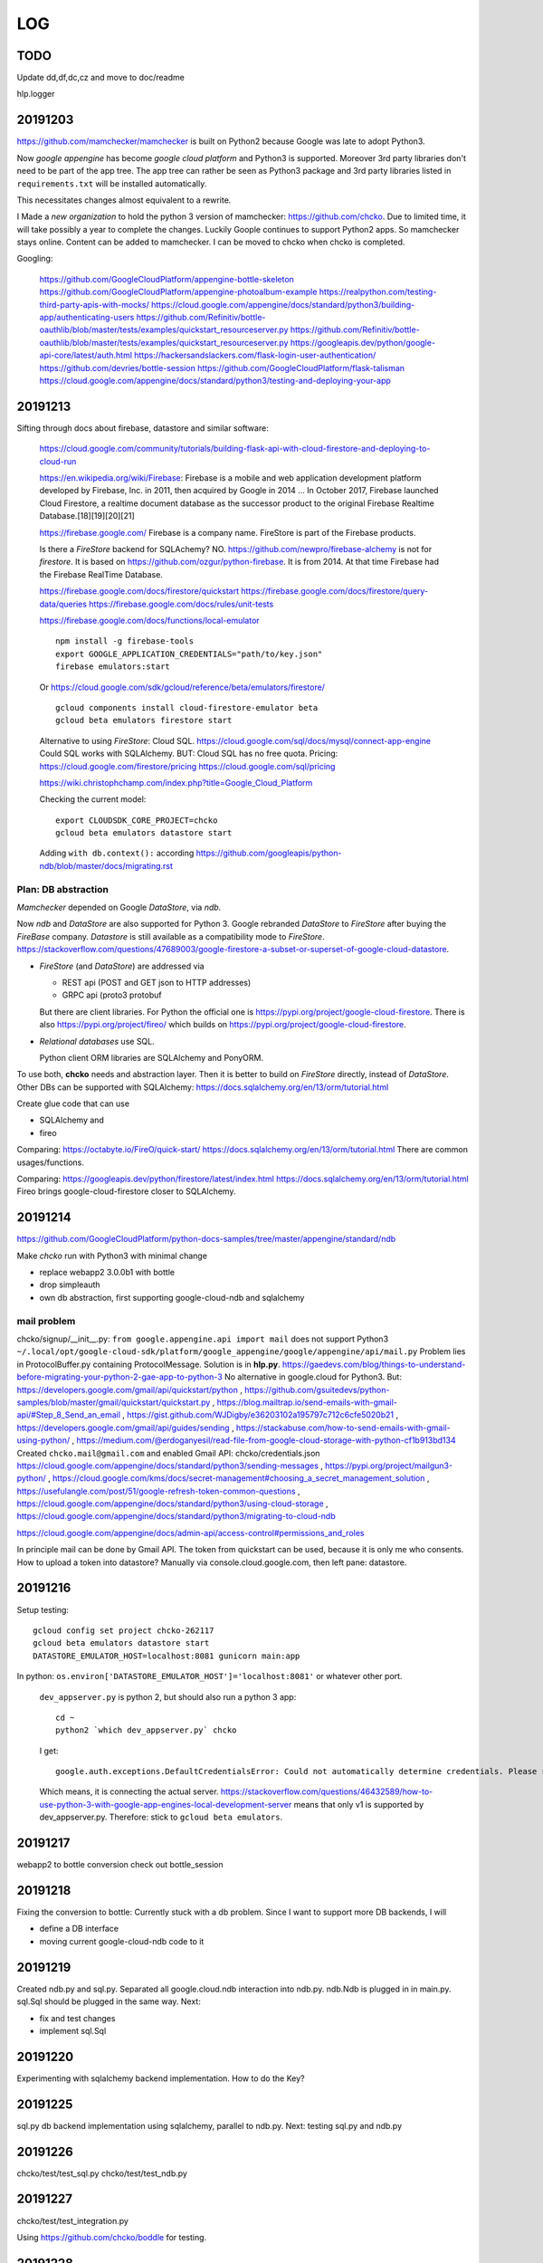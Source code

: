 ===
LOG
===

TODO
====

Update dd,df,dc,cz and move to doc/readme

hlp.logger

20191203
========

https://github.com/mamchecker/mamchecker
is built on Python2 because Google was late to adopt Python3.

Now *google appengine* has become *google cloud platform* and Python3 is supported.
Moreover 3rd party libraries don't need to be part of the app tree.
The app tree can rather be seen as Python3 package and 3rd party libraries
listed in ``requirements.txt`` will be installed automatically.

This necessitates changes almost equivalent to a rewrite.

I Made a *new organization* to hold the python 3 version of mamchecker:
https://github.com/chcko.
Due to limited time, it will take possibly a year to complete the changes.
Luckily Goople continues to support Python2 apps.
So mamchecker stays online.
Content can be added to mamchecker.
I can be moved to chcko when chcko is completed.

Googling:

  https://github.com/GoogleCloudPlatform/appengine-bottle-skeleton
  https://github.com/GoogleCloudPlatform/appengine-photoalbum-example
  https://realpython.com/testing-third-party-apis-with-mocks/
  https://cloud.google.com/appengine/docs/standard/python3/building-app/authenticating-users
  https://github.com/Refinitiv/bottle-oauthlib/blob/master/tests/examples/quickstart_resourceserver.py
  https://github.com/Refinitiv/bottle-oauthlib/blob/master/tests/examples/quickstart_resourceserver.py
  https://googleapis.dev/python/google-api-core/latest/auth.html
  https://hackersandslackers.com/flask-login-user-authentication/
  https://github.com/devries/bottle-session
  https://github.com/GoogleCloudPlatform/flask-talisman
  https://cloud.google.com/appengine/docs/standard/python3/testing-and-deploying-your-app

20191213
========

Sifting through docs about firebase, datastore and similar software:

    https://cloud.google.com/community/tutorials/building-flask-api-with-cloud-firestore-and-deploying-to-cloud-run

    https://en.wikipedia.org/wiki/Firebase:
    Firebase is a mobile and web application development platform developed by Firebase, Inc. in 2011, then acquired by Google in 2014 ...
    In October 2017, Firebase launched Cloud Firestore, a realtime document database as the successor product to the original Firebase Realtime Database.[18][19][20][21]

    https://firebase.google.com/
    Firebase is a company name.
    FireStore is part of the Firebase products.

    Is there a *FireStore* backend for SQLAchemy?
    NO.
    https://github.com/newpro/firebase-alchemy is not for *firestore*.
    It is based on https://github.com/ozgur/python-firebase.
    It is from 2014.
    At that time Firebase had the Firebase RealTime Database.

    https://firebase.google.com/docs/firestore/quickstart
    https://firebase.google.com/docs/firestore/query-data/queries
    https://firebase.google.com/docs/rules/unit-tests

    https://firebase.google.com/docs/functions/local-emulator

    ::

      npm install -g firebase-tools
      export GOOGLE_APPLICATION_CREDENTIALS="path/to/key.json"
      firebase emulators:start

    Or https://cloud.google.com/sdk/gcloud/reference/beta/emulators/firestore/

    ::

      gcloud components install cloud-firestore-emulator beta
      gcloud beta emulators firestore start

    Alternative to using *FireStore*: Cloud SQL.
    https://cloud.google.com/sql/docs/mysql/connect-app-engine
    Could SQL works with SQLAlchemy.
    BUT: Cloud SQL has no free quota.
    Pricing:
    https://cloud.google.com/firestore/pricing
    https://cloud.google.com/sql/pricing

    https://wiki.christophchamp.com/index.php?title=Google_Cloud_Platform

    Checking the current model::

      export CLOUDSDK_CORE_PROJECT=chcko
      gcloud beta emulators datastore start

    Adding ``with db.context():`` according
    https://github.com/googleapis/python-ndb/blob/master/docs/migrating.rst


Plan: DB abstraction
--------------------

*Mamchecker* depended on Google *DataStore*, via *ndb*.

Now *ndb* and *DataStore* are also supported for Python 3.
Google rebranded *DataStore* to *FireStore* after buying the *FireBase* company.
*Datastore* is still available as a compatibility mode to *FireStore*.
https://stackoverflow.com/questions/47689003/google-firestore-a-subset-or-superset-of-google-cloud-datastore.

- *FireStore* (and *DataStore*) are addressed via

  - REST api (POST and GET json to HTTP addresses)
  - GRPC api (proto3 protobuf

  But there are client libraries.
  For Python the official one is https://pypi.org/project/google-cloud-firestore.
  There is also
  https://pypi.org/project/fireo/ which builds on
  https://pypi.org/project/google-cloud-firestore.

- *Relational databases* use SQL.

  Python client ORM libraries are SQLAlchemy and PonyORM.

To use both, **chcko** needs and abstraction layer.
Then it is better to build on *FireStore* directly,
instead of *DataStore*.
Other DBs can be supported with SQLAlchemy:
https://docs.sqlalchemy.org/en/13/orm/tutorial.html

Create glue code that can use

- SQLAlchemy and
- fireo

Comparing:
https://octabyte.io/FireO/quick-start/
https://docs.sqlalchemy.org/en/13/orm/tutorial.html
There are common usages/functions.

Comparing:
https://googleapis.dev/python/firestore/latest/index.html
https://docs.sqlalchemy.org/en/13/orm/tutorial.html
Fireo brings google-cloud-firestore closer to SQLAlchemy.

20191214
========

https://github.com/GoogleCloudPlatform/python-docs-samples/tree/master/appengine/standard/ndb

Make *chcko* run with Python3 with minimal change

- replace webapp2 3.0.0b1 with bottle
- drop simpleauth
- own db abstraction, first supporting google-cloud-ndb and sqlalchemy

mail problem
------------

chcko/signup/__init__.py: ``from google.appengine.api import mail`` does not support Python3
``~/.local/opt/google-cloud-sdk/platform/google_appengine/google/appengine/api/mail.py``
Problem lies in ProtocolBuffer.py containing ProtocolMessage.
Solution is in **hlp.py**.
https://gaedevs.com/blog/things-to-understand-before-migrating-your-python-2-gae-app-to-python-3
No alternative in google.cloud for Python3.
But:
https://developers.google.com/gmail/api/quickstart/python
, https://github.com/gsuitedevs/python-samples/blob/master/gmail/quickstart/quickstart.py
, https://blog.mailtrap.io/send-emails-with-gmail-api/#Step_8_Send_an_email
, https://gist.github.com/WJDigby/e36203102a195797c712c6cfe5020b21
, https://developers.google.com/gmail/api/guides/sending
, https://stackabuse.com/how-to-send-emails-with-gmail-using-python/
, https://medium.com/@erdoganyesil/read-file-from-google-cloud-storage-with-python-cf1b913bd134
Created ``chcko.mail@gmail.com`` and enabled Gmail API:
chcko/credentials.json
https://cloud.google.com/appengine/docs/standard/python3/sending-messages
, https://pypi.org/project/mailgun3-python/
, https://cloud.google.com/kms/docs/secret-management#choosing_a_secret_management_solution
, https://usefulangle.com/post/51/google-refresh-token-common-questions
, https://cloud.google.com/appengine/docs/standard/python3/using-cloud-storage
, https://cloud.google.com/appengine/docs/standard/python3/migrating-to-cloud-ndb

https://cloud.google.com/appengine/docs/admin-api/access-control#permissions_and_roles

In principle mail can be done by Gmail API.
The token from quickstart can be used, because it is only me who consents.
How to upload a token into datastore?
Manually via console.cloud.google.com, then left pane: datastore.


20191216
========

Setup testing::

  gcloud config set project chcko-262117
  gcloud beta emulators datastore start
  DATASTORE_EMULATOR_HOST=localhost:8081 gunicorn main:app

In python: ``os.environ['DATASTORE_EMULATOR_HOST']='localhost:8081'`` or whatever other port.

  ``dev_appserver.py`` is python 2, but should also run a python 3 app::

    cd ~
    python2 `which dev_appserver.py` chcko

  I get::

    google.auth.exceptions.DefaultCredentialsError: Could not automatically determine credentials. Please set GOOGLE_APPLICATION_CREDENTIALS

  Which means, it is connecting the actual server.
  https://stackoverflow.com/questions/46432589/how-to-use-python-3-with-google-app-engines-local-development-server
  means that only v1 is supported by dev_appserver.py.
  Therefore: stick to ``gcloud beta emulators``.

20191217
========

webapp2 to bottle conversion
check out bottle_session

20191218
========

Fixing the conversion to bottle: Currently stuck with a db problem.
Since I want to support more DB backends, I will

- define a DB interface
- moving current google-cloud-ndb code to it

20191219
========

Created ndb.py and sql.py.
Separated all google.cloud.ndb interaction into ndb.py.
ndb.Ndb is plugged in in main.py.
sql.Sql should be plugged in the same way.
Next:

- fix and test changes
- implement sql.Sql

20191220
========

Experimenting with sqlalchemy backend implementation.
How to do the Key?

20191225
========

sql.py db backend implementation using sqlalchemy, parallel to ndb.py.
Next: testing sql.py and ndb.py

20191226
========

chcko/test/test_sql.py
chcko/test/test_ndb.py

20191227
========

chcko/test/test_integration.py

Using
https://github.com/chcko/boddle
for testing.

20191228
========

chcko/test/test_integration.py

20191229
========

chcko/test/test_integration.py

20191230
========

chcko/test/test_integration.py

chcko/test/test_sql.py
chcko/test/test_ndb.py
to 
chcko/test/test_db.py

20191231
========

chcko/test/test_functional.py

https://github.com/bottlepy/bottle/issues/614
https://stackoverflow.com/questions/23360666/sqlalchemy-filter-query-by-pickletype-contents

20200101
========

chcko/test/test_functional.py
Stuck at test_forgot,
user managment in general.
But user is needed, as it holds together more roles.

Googling and Reading:

  bottle-oauthlib is for providing oauth2 not for the openID client workflow. Removing.
  Alternative: https://github.com/avelino/bottle-auth?

  https://cloud.google.com/identity-platform/docs/how-to-enable-application-for-oidc
  https://medium.com/google-cloud/authenticating-using-google-openid-connect-tokens-e7675051213b
  Example:
  https://github.com/salrashid123/google_id_token/blob/master/python/googleidtokens.py
  It uses https://github.com/googleapis/google-auth-library-python

Reorder LOG.txt to last at bottom.
Removed pdt folder.

20200102
========

User management.

In google.appengine.api.user has gone.
Do new user handling is in an appengine/gcloud independent way.

- email/password->token to verify email
  token cookie to stay logged on

- OIDC identity to log on

https://realpython.com/flask-google-login/
1. development:
   Get client credential for chcko from each provider (XXX configuration).
   Store safely locally outside project. Apply using ``environ``.
   Google: https://console.developers.google.com/apis/credentials
   During development ``export OAUTHLIB_INSECURE_TRANSPORT=1``
2. authorization: [login with XXX] -> XXX (asks user) -> returns id token -> chcko stores id token
3. login: get access token from XXX with id token --> user info on XXX with access token

20200103
========

Comparing:

/mnt/src/google-auth-library-python: google specific
/mnt/src/loginpass: best solution
/mnt/src/bottle-auth: too old, still uses dropped bottle.ext in the example
/mnt/src/bottle-login: has its own session object, but I use /mnt/src/bottle-session already
/mnt/src/bottle-cork: more than I need
/mnt/src/bottle-authenticate: basic authentication as it is currently done, but cookie with username instead of token
/mnt/src/bottle-jwt: oidc server jwt response covered by loginpass
/mnt/src/flask-login: ok as a reference
/mnt/src/flask-oidc

User management summary:
A user is identified by a token.
The token is stored in a session.
The session is found by session cookie.
The token can result
- from a direct login
- or from OIDC.

For OIDC ``loginpass`` is currently the best google-independent solution.

20200104
========

Continuing with tests:
chcko/test/test_functional.py
Remove bottle-session, as User is session memory.

20200105
========

chcko/test/test_functional.py

20200106
========

chcko/test/test_functional.py

Success on::

  py.test test/test_functional.py --db=sql


20200107
========

chcko/test/test_functional.py::

  py.test test/test_functional.py --db=ndb

20200108
========

chcko/test/test_functional.py

Stuck with ndb.BooleanProperty(repeated=True) stored as [None] instead of [False].


